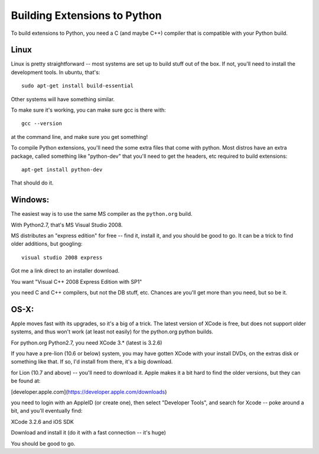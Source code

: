 ==============================
Building Extensions to Python
==============================

To build extensions to Python, you need a C (and maybe C++) compiler that is compatible with your Python build.

Linux
======

Linux is pretty straightforward -- most systems are set up to build stuff out of the box. If not, you'll need to install the development tools. In ubuntu, that's::

   sudo apt-get install build-essential

Other systems will have something similar.

To make sure it's working, you can make sure gcc is there with::

  gcc --version

at the command line, and make sure you get something!

To compile Python extensions, you'll need the some extra files that come with python. Most distros have an extra package, called something like "python-dev" that you'll need to get the headers, etc required to build extensions::
  
  apt-get install python-dev

That should do it.

Windows:
============

The easiest way is to use the same MS compiler as the ``python.org`` build.

With Python2.7, that's MS Visual Studio 2008.

MS distributes an "express edition" for free -- find it, install it, and you should be good to go.  It can be a trick to find older additions, but googling::

    visual studio 2008 express

Got me a link direct to an installer download.

You want "Visual C++ 2008 Express Edition with SP1"

you need C and C++ compilers, but not the DB stuff, etc. Chances are you'll get more than you need, but so be it.

OS-X:
=========

Apple moves fast with its upgrades, so it's a big of a trick. The latest version of XCode is free, but does not support older systems, and thus won't work (at least not easily) for the python.org python builds.

For python.org Python2.7, you need XCode 3.* (latest is 3.2.6) 

If you have a pre-lion (10.6 or below) system, you may have gotten XCode with your install DVDs, on the extras disk or something like that. If so, I'd install from there, it's a big download.

for Lion (10.7 and above) -- you'll need to download it. Apple makes it a bit hard to find the older versions, but they can be found at:

[developer.apple.com](https://developer.apple.com/downloads)

you need to login with an AppleID (or create one), then select "Developer Tools", and search for Xcode -- poke around a bit, and you'll eventually find:

XCode 3.2.6 and iOS SDK

Download and install it (do it with a fast connection -- it's huge)

You should be good to go.

